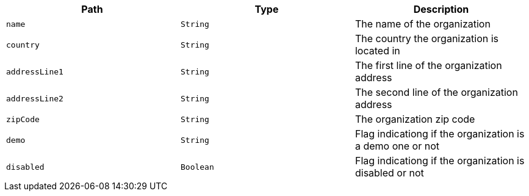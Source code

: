 |===
|Path|Type|Description

|`name`
|`String`
|The name of the organization

|`country`
|`String`
|The country the organization is located in

|`addressLine1`
|`String`
|The first line of the organization address

|`addressLine2`
|`String`
|The second line of the organization address

|`zipCode`
|`String`
|The organization zip code

|`demo`
|`String`
|Flag indicationg if the organization is a demo one or not

|`disabled`
|`Boolean`
|Flag indicationg if the organization is disabled or not

|===